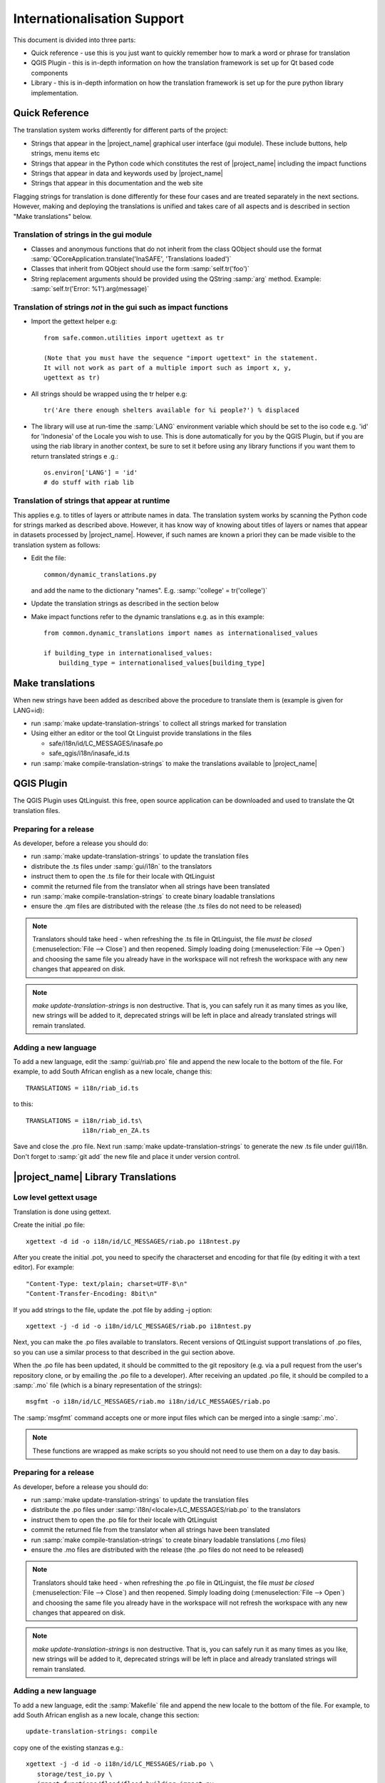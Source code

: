 ============================
Internationalisation Support
============================

This document is divided into three parts:

* Quick reference - use this is you just want to quickly remember how to mark
  a word or phrase for translation
* QGIS Plugin - this is in-depth information on how the translation framework
  is set up for Qt based code components
* Library - this is in-depth information on how the translation framework is
  set up for the pure python library implementation.

Quick Reference
---------------

The translation system works differently for different parts of the project:

* Strings that appear in the |project_name| graphical user interface (gui
  module). These include buttons, help strings, menu items etc
* Strings that appear in the Python code which constitutes the rest of
  |project_name| including the impact functions
* Strings that appear in data and keywords used by |project_name|
* Strings that appear in this documentation and the web site

Flagging strings for translation is done differently for these four cases
and are treated separately in the next sections. However, making and
deploying the translations is unified and takes care of all aspects and is
described in section "Make translations" below.


Translation of strings in the gui module
........................................

* Classes and anonymous functions that do not inherit from the class QObject
  should use the format
  :samp:`QCoreApplication.translate('InaSAFE', 'Translations loaded')`
* Classes that inherit from QObject should use the form :samp:`self.tr('foo')`
* String replacement arguments should be provided using the QString
  :samp:`arg` method. Example: :samp:`self.tr('Error: %1').arg(message)`


Translation of strings *not* in the gui such as impact functions
................................................................

* Import the gettext helper e.g::

   from safe.common.utilities import ugettext as tr

   (Note that you must have the sequence "import ugettext" in the statement.
   It will not work as part of a multiple import such as import x, y,
   ugettext as tr)

* All strings should be wrapped using the tr helper e.g::

    tr('Are there enough shelters available for %i people?') % displaced

* The library will use at run-time the :samp:`LANG` environment variable which
  should be set to the iso code e.g. 'id' for 'Indonesia' of the Locale
  you wish to use. This is done automatically for you by the QGIS Plugin, but
  if you are using the riab library in another context, be sure to set it before
  using any library functions if you want them to return translated strings e
  .g.::

      os.environ['LANG'] = 'id'
      # do stuff with riab lib

Translation of strings that appear at runtime
.............................................

This applies e.g. to titles of layers or attribute names in data.
The translation system works by scanning the Python code for strings marked
as described above. However, it has know way of knowing about titles of
layers or names that appear in datasets processed by |project_name|.
However, if such names are known a priori they can be made visible to the
translation system as follows:

* Edit the file::

    common/dynamic_translations.py

  and add the name to the dictionary "names". E.g.
  :samp:`'college' = tr('college')`
* Update the translation strings as described in the section below
* Make impact functions refer to the dynamic translations e.g. as in this
  example::

      from common.dynamic_translations import names as internationalised_values

      if building_type in internationalised_values:
          building_type = internationalised_values[building_type]

Make translations
-----------------

When new strings have been added as described above the procedure to
translate them is (example is given for LANG=id):

* run :samp:`make update-translation-strings` to collect all strings marked
  for translation
* Using either an editor or the tool Qt Linguist provide translations in the
  files

  * safe/i18n/id/LC_MESSAGES/inasafe.po
  * safe_qgis/i18n/inasafe_id.ts

* run :samp:`make compile-translation-strings` to make the translations
  available to |project_name|


QGIS Plugin
-----------

The QGIS Plugin uses QtLinguist. this free, open source application can
be downloaded and used to translate the Qt translation files.

Preparing for a release
.......................

As developer, before a release you should do:

* run :samp:`make update-translation-strings` to update the translation files
* distribute the .ts files under :samp:`gui/i18n` to the translators
* instruct them to open the .ts file for their locale with QtLinguist
* commit the returned file from the translator when all strings have been
  translated
* run :samp:`make compile-translation-strings` to create binary loadable
  translations
* ensure the .qm files are distributed with the release (the .ts files do not
  need to be released)

.. note:: Translators should take heed - when refreshing the .ts file in
   QtLinguist, the file
   *must be closed* (:menuselection:`File --> Close`) and then reopened.
   Simply loading doing (:menuselection:`File --> Open`) and choosing the
   same file you already have in the workspace will not refresh the
   workspace with any new changes that appeared on disk.

.. note::
   *make update-translation-strings* is non destructive. That is,
   you can safely run it as many times as you like, new strings will be added
   to it, deprecated strings will be left in place and already translated
   strings will remain translated.


Adding a new language
.....................

To add a new language, edit the :samp:`gui/riab.pro` file and append the new
locale to the bottom of the file. For example, to add South African english
as a new locale, change this::

   TRANSLATIONS = i18n/riab_id.ts

to this::

    TRANSLATIONS = i18n/riab_id.ts\
                   i18n/riab_en_ZA.ts

Save and close the .pro file. Next run :samp:`make update-translation-strings`
to generate the new .ts file under gui/i18n. Don't forget to :samp:`git add`
the new file and place it under version control.

|project_name| Library Translations
-----------------------------------

Low level gettext usage
.......................

Translation is done using gettext.

Create the initial .po file::

   xgettext -d id -o i18n/id/LC_MESSAGES/riab.po i18ntest.py

After you create the initial .pot, you need to specify the characterset and
encoding for that file (by editing it with a text editor). For example::

   "Content-Type: text/plain; charset=UTF-8\n"
   "Content-Transfer-Encoding: 8bit\n"

If you add strings to the file, update the .pot file by adding -j option::

   xgettext -j -d id -o i18n/id/LC_MESSAGES/riab.po i18ntest.py

Next, you can make the .po files available to translators. Recent versions of
QtLinguist support translations of .po files, so you can use a similar process
to that described in the gui section above.

When the .po file has been updated, it should be committed to the git
repository (e.g. via a pull request from the user's repository clone, or by
emailing the .po file to a developer). After receiving an updated .po file,
it should be compiled to a :samp:`.mo` file (which is a binary representation
of the strings)::

   msgfmt -o i18n/id/LC_MESSAGES/riab.mo i18n/id/LC_MESSAGES/riab.po

The :samp:`msgfmt` command accepts one or more input files which can be
merged into a single :samp:`.mo`.

.. note:: These functions are wrapped as make scripts so you should not need to
   use them on a day to day basis.

.. _library-release-label:

Preparing for a release
.......................

As developer, before a release you should do:

* run :samp:`make update-translation-strings` to update the translation files
* distribute the .po files under :samp:`i18n/<locale>/LC_MESSAGES/riab.po` to
  the translators
* instruct them to open the .po file for their locale with QtLinguist
* commit the returned file from the translator when all strings have been
  translated
* run :samp:`make compile-translation-strings` to create binary loadable
  translations (.mo files)
* ensure the .mo files are distributed with the release (the .po files do not
  need to be released)


.. note:: Translators should take heed - when refreshing the .po file in
   QtLinguist, the file
   *must be closed* (:menuselection:`File --> Close`) and
   then reopened. Simply loading doing (:menuselection:`File --> Open`) and
   choosing the same file you already have in the workspace will not refresh the
   workspace with any new changes that appeared on disk.

.. note::
   *make update-translation-strings* is non destructive. That is,
   you can safely run it as many times as you like, new strings will be added
   to it, deprecated strings will be left in place and already translated
   strings will remain translated.



Adding a new language
.....................

To add a new language, edit the :samp:`Makefile` file and append the new
locale to the bottom of the file. For example, to add South African english
as a new locale, change this section::

   update-translation-strings: compile

copy one of the existing stanzas e.g.::

   xgettext -j -d id -o i18n/id/LC_MESSAGES/riab.po \
      storage/test_io.py \
      impact_functions/flood/flood_building_impact.py

Save and close the Makefile file. Next you need to create the initial
translation stringlist for that locale by creating a locale directory and
running the command above without the :samp:`-j` (j is for 'join' which
merges old content with new, avoiding destroying previous translated strings)
. So for example you would run from the command line::

   mkdir -p i18n/en_ZA/LC_MESSAGES/
   xgettext -d id -o i18n/en_ZA/LC_MESSAGES/riab.po \
      storage/test_io.py \
      impact_functions/flood/flood_building_impact.py

The above adding a hypothetical new translation for South African English.
After the inital creation of your .po files using the above commands,
you can update them anytime the strings in the library have been changed by
doing::

   make update-translation-strings`

to generate the updated .po file under i18n/en_ZA/LC_MESSAGES. Don't forget
to :samp:`git add` the new directory and file and place them under version
control.

To convert the .po file to a binary .mo file (which is used at runtime for
the actual translation), follow the :ref:`library-release-label` section above.

Adding a new source file for translation
........................................

To add a new source file, edit the :samp:`Makefile` file and append the new
sourcefile to the bottom of the file list in the
:samp:`update-translation-strings` section. For example::

   xgettext -j -d id -o i18n/id/LC_MESSAGES/riab.po \
      storage/test_io.py \
      impact_functions/flood/flood_building_impact.py

Would become::

   xgettext -j -d id -o i18n/id/LC_MESSAGES/riab.po \
      storage/test_io.py \
      impact_functions/flood/flood_building_impact.py \
      impact_functions/flood/flood_population_fatality

The above adding the impact_function *flood_population_fatality* to the list of
translatable source files. Now run::

   make update-translation-strings`

to generate the updated .po file and make it available to translators. When
the translated file is returned, convert the .po file to a binary .mo file
(which is used at runtime for the actual translation),
then follow the :ref:`library-release-label` section above.

Sphinx Translation
------------------

Generic documentation on how to translate sphinx documentation is available
`here <http://sphinx.pocoo.org/latest/intl.html>`_.

Initial notes on the process::

   cd docs
   make gettext

Which will create pot files which can be found under build/locale. Note that
this make target needs to be tweaked so that it builds a unique directory
for each supported locale.

Transifex
----------

Things you need to do once per Client Computer:

* Create a Transifex account on http://www.transifex.org
* :command:`sudo pip install transifex-client`
* go to :file:`/tmp` and write :command:`tx init` to create your
  :file:`.transifexrc` file
* go back to your :file:`inasafe-doc` folder

To generate the .po files which are the base for translations you have to use
:command:`scripts/pre_translate.sh`.
That will read the current strings, filter out the strings that can be
translated and create the .po files.
The command:
:command:`git commit -m "Regenerated translation po files" -a`
will commit that newly created .po files.
Now we have to create the resources for transifex for which there is another
script:
Use
:command:`scripts/create-transifex-resources.sh`
and then wait quite a long time until the creation is finished. The script
itself does the necessary tx push to push updates to transifex.

This script basically does this:
* makes sure each po source file is registered as a transifex resource
* adds a translation source for each locale (determined by subdirs of i18n dir)

  for each resource
  * pushes the resources and their translation files to transifex

When you want to collect any translations from transifex,
it is the reverse process so you do:

:command:`tx pull`
:command:`scripts/post_translate.sh`
:command:`git commit -m "Updated translations from transifex community edited translation files" -a`

that will basically ensure that any translations done on transifex get put
into git.

.. note:: In :command:`scripts/create-transifex-resources.sh` there is a
   VERSION variable that must be configured for each QGIS release in the form
   1-8 (. char is not allowed)

you can also push a po file individually using the command line client like
this:

:command:`tx push -s -t -l de -r qgis-documentation.v1-8-docs-qgis-gui`

that will push the source (-s) and translation file (-t) for language (-l) de
for the resource (-r) qgis-documentation.v1-8-docs-qgis-gui up to the
transifex web server.

Creating Documentation locally
..............................

To be up to date with transifex and local translations and to be able to look
at your newly created Documentation with a browser locally on your filesystem
you should basically follow this workflow:

Inside the inasafe-doc directory do
::

  tx pull           (for pulling new translations)
  git commit        to update the local translations with that from transifex
  git push          (not necessary to push it up to the repository esp. if
                     you do not have write access to master)
  ./scripts/post-translate.sh (actually creates the documentation in the
                              output folder under docs where you should than
                              find a html and a pdf folder.

